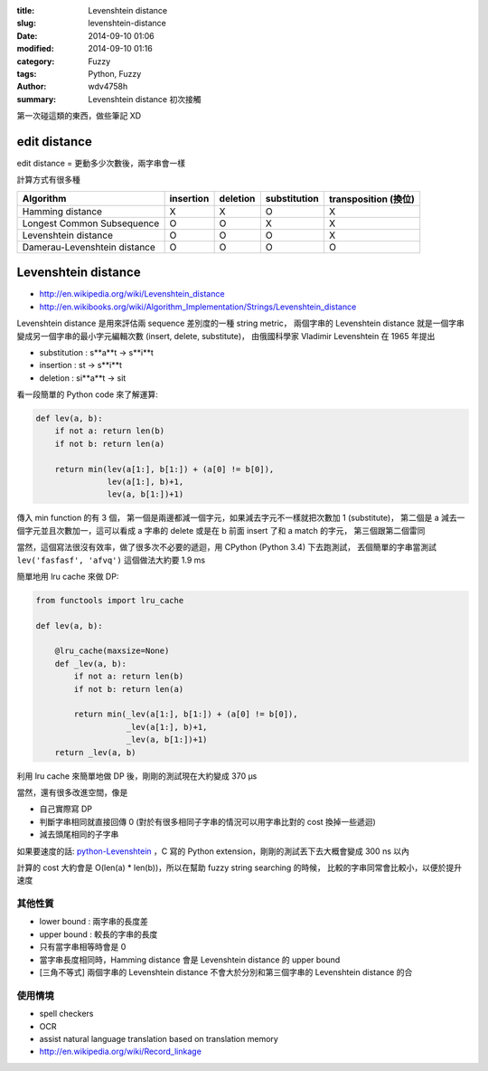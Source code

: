 :title: Levenshtein distance
:slug: levenshtein-distance
:date: 2014-09-10 01:06
:modified: 2014-09-10 01:16
:category: Fuzzy
:tags: Python, Fuzzy
:author: wdv4758h
:summary: Levenshtein distance 初次接觸

第一次碰這類的東西，做些筆記 XD

edit distance
========================================

edit distance = 更動多少次數後，兩字串會一樣

計算方式有很多種

+------------------------------+-----------+----------+--------------+----------------------+
| Algorithm                    | insertion | deletion | substitution | transposition (換位) |
+==============================+===========+==========+==============+======================+
| Hamming distance             | X         | X        | O            | X                    |
+------------------------------+-----------+----------+--------------+----------------------+
| Longest Common Subsequence   | O         | O        | X            | X                    |
+------------------------------+-----------+----------+--------------+----------------------+
| Levenshtein distance         | O         | O        | O            | X                    |
+------------------------------+-----------+----------+--------------+----------------------+
| Damerau-Levenshtein distance | O         | O        | O            | O                    |
+------------------------------+-----------+----------+--------------+----------------------+

Levenshtein distance
========================================

- http://en.wikipedia.org/wiki/Levenshtein_distance
- http://en.wikibooks.org/wiki/Algorithm_Implementation/Strings/Levenshtein_distance

Levenshtein distance 是用來評估兩 sequence 差別度的一種 string metric，
兩個字串的 Levenshtein distance 就是一個字串變成另一個字串的最小字元編輯次數 (insert, delete, substitute)，
由俄國科學家 Vladimir Levenshtein 在 1965 年提出

- substitution : s**a**t -> s**i**t
- insertion : st -> s**i**t
- deletion : si**a**t -> sit

看一段簡單的 Python code 來了解運算:

.. code-block:: python

    def lev(a, b):
        if not a: return len(b)
        if not b: return len(a)

        return min(lev(a[1:], b[1:]) + (a[0] != b[0]),
                   lev(a[1:], b)+1,
                   lev(a, b[1:])+1)

傳入 min function 的有 3 個，
第一個是兩邊都減一個字元，如果減去字元不一樣就把次數加 1 (substitute)，
第二個是 a 減去一個字元並且次數加一，這可以看成 a 字串的 delete 或是在 b 前面 insert 了和 a match 的字元，
第三個跟第二個雷同

當然，這個寫法很沒有效率，做了很多次不必要的遞迴，用 CPython (Python 3.4) 下去跑測試，
丟個簡單的字串當測試 ``lev('fasfasf', 'afvq')`` 這個做法大約要 1.9 ms

簡單地用 lru cache 來做 DP:

.. code-block:: python

    from functools import lru_cache

    def lev(a, b):

        @lru_cache(maxsize=None)
        def _lev(a, b):
            if not a: return len(b)
            if not b: return len(a)

            return min(_lev(a[1:], b[1:]) + (a[0] != b[0]),
                       _lev(a[1:], b)+1,
                       _lev(a, b[1:])+1)
        return _lev(a, b)

利用 lru cache 來簡單地做 DP 後，剛剛的測試現在大約變成 370 µs

當然，還有很多改進空間，像是

- 自己實際寫 DP
- 判斷字串相同就直接回傳 0 (對於有很多相同子字串的情況可以用字串比對的 cost 換掉一些遞迴)
- 減去頭尾相同的子字串

如果要速度的話: `python-Levenshtein <https://github.com/ztane/python-Levenshtein>`_
，C 寫的 Python extension，剛剛的測試丟下去大概會變成 300 ns 以內

計算的 cost 大約會是 O(len(a) * len(b))，所以在幫助 fuzzy string searching 的時候，
比較的字串同常會比較小，以便於提升速度

其他性質
------------------------------

- lower bound : 兩字串的長度差
- upper bound : 較長的字串的長度
- 只有當字串相等時會是 0
- 當字串長度相同時，Hamming distance 會是 Levenshtein distance 的 upper bound
- [三角不等式] 兩個字串的 Levenshtein distance 不會大於分別和第三個字串的 Levenshtein distance 的合

使用情境
------------------------------

- spell checkers
- OCR
- assist natural language translation based on translation memory
- http://en.wikipedia.org/wiki/Record_linkage

